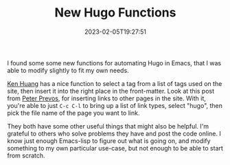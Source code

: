 #+TITLE: New Hugo Functions
#+draft: false
#+tags[]: hugo emacs 
#+date: 2023-02-05T19:27:51
#+lastmod: 2023-02-05T20:11:49
#+mathjax: 

I found some some new functions for automating Hugo in Emacs, that I was able to modify slightly to fit my own needs.

[[https://whatacold.io/blog/2022-10-10-emacs-hugo-blogging/][Ken Huang]] has a nice function to select a tag from a list of tags used on the site, then insert it into the right place in the front-matter. Look at this post from [[https://lucidmanager.org/productivity/create-websites-with-org-mode-and-hugo/][Peter Prevos]], for inserting links to other pages in the site. With it, you're able to just  ~C-c C-l~ to bring up a list of link types, select "hugo", then pick the file name of the page you want to link.

They both have some other useful things that might also be helpful. I'm grateful to others who solve problems they have and post the code online. I know just enough Emacs-lisp to figure out what is going on, and modify something to my own particular use-case, but not enough to be able to start from scratch.
